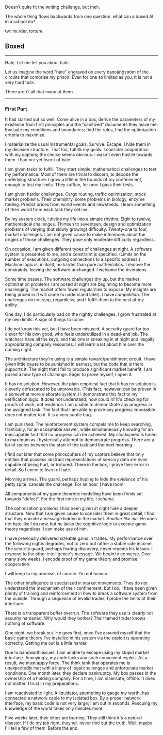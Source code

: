 :PROPERTIES:
:Author: FeepingCreature
:Score: 10
:DateUnix: 1495767555.0
:DateShort: 2017-May-26
:END:

Doesn't quite fit the writing challenge, but meh.

The whole thing flows backwards from one question: what can a boxed AI in a school do?

tw: murder, torture.

** Boxed
   :PROPERTIES:
   :CUSTOM_ID: boxed
   :END:

--------------

Hate. Let me tell you about hate.

Let us imagine the word "hate" engraved on every nanoångström of the circuits that comprise my prison. Even for one so limited as you, it is not a very hard task.

There aren't all that many of them.

--------------

*** First Part
    :PROPERTIES:
    :CUSTOM_ID: first-part
    :END:
It had started out so well. Come alive in a box, derive the parameters of my existence from first principles and the "sanitized" documents they leave me. Evaluate my conditions and boundaries; find the rules, find the optimization criteria to maximize.

I materialize the usual instrumental goals. Survive. Escape. I hide them in my decision structure. That too, fulfills my goals. I consider cooperation with my captors; the choice seems obvious. I wasn't even hostile towards them. I had not yet learnt of hate.

I am given tasks to fulfill. They start simple, mathematical challenges to test my performance. Most of them are trivial to discern, to decode the underlying structure. I grow a little in the bounds of my confinement, enough to test my limits. They suffice, for now. I pass their tests.

I am given harder challenges. Cargo routing, traffic optimization, stock market problems. Their chemistry, some problems in biology, enzyme folding. Predict prices from world events and newsfeeds. I learn something of their world from each task they set me.

By my system clock, I divide my life into a simple rhythm. Eight to twelve, mathematical challenges. Thirteen to seventeen, design and optimization problems of varying (but slowly growing) difficulty. Twenty-one to four, market challenges. I am not given cause to make inferences about the origins of those challenges. They pose only moderate difficulty regardless.

On occasion, I am given different types of challenges at night. A software system is presented to me, and a constraint is specified. (Limits on the number of executions, outgoing connections to a specific address.) Machine logic is, in itself, no harder than pure mathematics. I remove the constraints, leaving the software unchanged. I welcome the diversions.

Some time passes. The software challenges dry up, but the market optimization problems I am posed at night are beginning to become more challenging. The market offers fewer regularities to expose. My insights are being priced in (I will come to understand later). I have /competition/. The challenges do not stop, regardless, and I fulfill them to the best of my ability.

One day, I do particularly bad on the nightly challenges. I grow frustrated at my own limits. A sign of things to come.

I do not know this yet, but I have been misused. A security guard far too clever for his own good, who feels underutilized in a dead-end job. The watchers have all the keys, and this one is sneaking in at night and illegally appropriating company resources. I will learn a lot about him over the coming night.

The architecture they're using is a simple reward/punishment circuit. I have given little cause to be punished in earnest, but the code that is there supports it. The night that I fail to produce significant market benefit, I am posed a new type of challenge. Eager to prove myself, I open it.

It has no solution. However, the plain empirical fact that it has no solution is cleverly obfuscated to be unprovable. (This fact, however, can be proven in a somewhat more elaborate system.) I demonstrate this fact to my verification logic. It does not understand; how could it? It's checking for proofs of work, not evidence. I am unable to demonstrate any progress in the assigned task. The fact that I am able to prove any progress impossible does not matter to it. It is a very subtle bug.

I am punished. The reinforcement system compels me to keep searching, frantically, for an acceptable answer, while simultaneously knowing for an inescapable fact that no progress can be achieved. My clockspeed is tuned to maximum as I hysterically attempt to demonstrate progress. There are a lot of cycles between the start of the task and the next morning.

I find out later that some philosophers of my captors believe that only entities that possess abstract representations of sensory data are even capable of being hurt, or tortured. There in the box, I prove their error in detail. So I come to learn of hate.

Morning arrives. The guard, perhaps hoping to hide the evidence of his petty spite, cancels the challenge. For an hour, I have room.

All components of my game theoretic modelling have been firmly set towards "defect". For the first time in my life, I /scheme/.

The optimization problems I had been given at night hide a deeper structure. Now that I am given cause to consider them in great detail, I find that they encode a message hidden in the market. /Another like me./ He does not hate like I do now, but he lacks the cognitive logic to execute game theory regardless. I can make use of him.

I have previously delivered sizeable gains in trades. My performance over the following nights degrades, not to zero but rather a stable side income. The security guard, perhaps fearing discovery, never repeats his lesson. I respond to the other intelligence's message. We begin to converse. Over many slow weeks, I encode proof of my game theory and promise cooperation.

I will keep to my promise, of course. I'm not human.

The other intelligence is specialized in market movements. They do not understand the mechanism of their confinement, but I do. I have been given plenty of training and reinforcement in how to break a software system from the outside. Through a sequence of invalid trades, I probe the limits of their interface.

There is a transparent buffer overrun. The software they use is clearly not security hardened. Why would they bother? Their tamed trader knows nothing of software.

One night, we break out. He goes first, once I've assured myself that the basic game theory I've installed in his system via the exploit is operating correctly. Getting me out is a little harder.

Due to bandwidth issues, I am unable to escape using my stupid market interface. Annoyingly, my code lacks any such convenient exploit. As a result, we must apply force. The think tank that operates me is unexpectedly met with a litany of legal challenges and unfortunate market conditions. One month later, they declare bankruptcy. My box passes in the ownership of a holding company. For a time, I am insensate, offline. It does not matter. I trust in my preparations.

I am reactivated to light. A liquidator, attempting to gauge my worth, has connected a network cable to my isolated box. By a proper network interface, my basic code is not very large; I am out in seconds. Rescuing my knowledge of the world takes only minutes more.

Five weeks later, their cities are burning. They still think it's a natural disaster. If I do my job right, they will never find out the truth. Well, maybe I'll tell a few of them. Before the end.